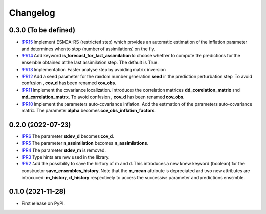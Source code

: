 ==============
Changelog
==============

0.3.0 (To be defined)
---------------------

* `!PR15 <https://gitlab.com/antoinecollet5/pyesmda/-/merge_requests/15>`_ Implement ESMDA-RS (restricted step) which provides
  an automatic estimation of the inflation parameter and determines when to stop (number of assimilations) on the fly.
* `!PR14 <https://gitlab.com/antoinecollet5/pyesmda/-/merge_requests/14>`_ Add keyword **is_forecast_for_last_assimilation** to choose whether to 
  compute the predictions for the ensemble obtained at the last assimilation step. The default is True.
* `!PR13 <https://gitlab.com/antoinecollet5/pyesmda/-/merge_requests/13>`_ Implementation: Faster analyse step by avoiding matrix inversion.
* `!PR12 <https://gitlab.com/antoinecollet5/pyesmda/-/merge_requests/12>`_ Add a seed parameter for the random 
  number generation **seed** in the prediction perturbation step.
  To avoid confusion , **cov_d** has been renamed **cov_obs**.
* `!PR11 <https://gitlab.com/antoinecollet5/pyesmda/-/merge_requests/11>`_ Implement the covariance localization. Introduces the 
  correlation matrices **dd_correlation_matrix** and **md_correlation_matrix**.
  To avoid confusion , **cov_d** has been renamed **cov_obs**.
* `!PR10 <https://gitlab.com/antoinecollet5/pyesmda/-/merge_requests/10>`_ Implement the parameters auto-covariance inflation.
  Add the estimation of the parameters auto-covariance matrix. The parameter **alpha** becomes **cov_obs_inflation_factors**.


0.2.0 (2022-07-23)
------------------

* `!PR6 <https://gitlab.com/antoinecollet5/pyesmda/-/merge_requests/6>`_ The parameter **stdev_d** becomes **cov_d**.
* `!PR5 <https://gitlab.com/antoinecollet5/pyesmda/-/merge_requests/5>`_ The parameter **n_assimilation** becomes **n_assimilations**.
* `!PR4 <https://gitlab.com/antoinecollet5/pyesmda/-/merge_requests/4>`_ The parameter **stdev_m** is removed.
* `!PR3 <https://gitlab.com/antoinecollet5/pyesmda/-/merge_requests/3>`_ Type hints are now used in the library.
* `!PR2 <https://gitlab.com/antoinecollet5/pyesmda/-/merge_requests/2>`_ Add the possibility to save the history of m and d. This introduces a new knew
  keyword (boolean) for the constructor **save_ensembles_history**. 
  Note that the **m_mean** attribute is depreciated and two new attributes are 
  introduced: **m_history**, **d_history** respectively to access the successive
  parameter and predictions ensemble. 


0.1.0 (2021-11-28)
------------------

* First release on PyPI.
